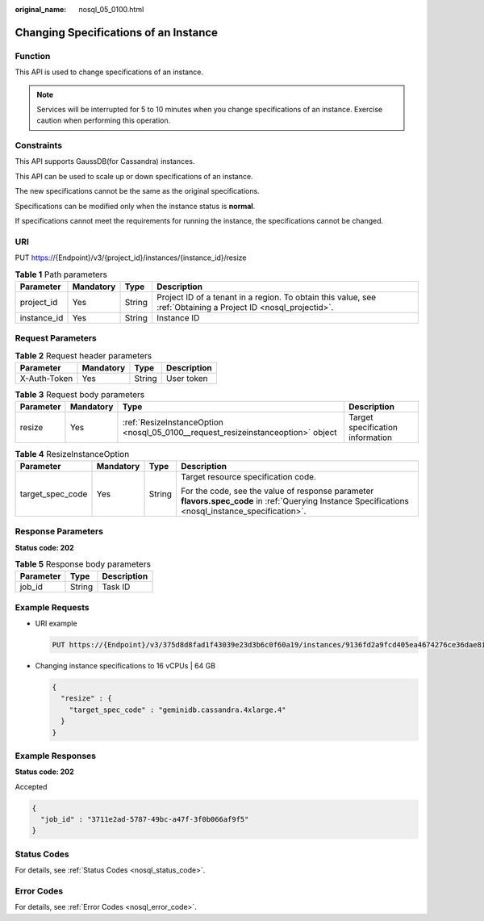 :original_name: nosql_05_0100.html

.. _nosql_05_0100:

Changing Specifications of an Instance
======================================

Function
--------

This API is used to change specifications of an instance.

.. note::

   Services will be interrupted for 5 to 10 minutes when you change specifications of an instance. Exercise caution when performing this operation.

Constraints
-----------

This API supports GaussDB(for Cassandra) instances.

This API can be used to scale up or down specifications of an instance.

The new specifications cannot be the same as the original specifications.

Specifications can be modified only when the instance status is **normal**.

If specifications cannot meet the requirements for running the instance, the specifications cannot be changed.

URI
---

PUT https://{Endpoint}/v3/{project_id}/instances/{instance_id}/resize

.. table:: **Table 1** Path parameters

   +-------------+-----------+--------+----------------------------------------------------------------------------------------------------------------+
   | Parameter   | Mandatory | Type   | Description                                                                                                    |
   +=============+===========+========+================================================================================================================+
   | project_id  | Yes       | String | Project ID of a tenant in a region. To obtain this value, see :ref:`Obtaining a Project ID <nosql_projectid>`. |
   +-------------+-----------+--------+----------------------------------------------------------------------------------------------------------------+
   | instance_id | Yes       | String | Instance ID                                                                                                    |
   +-------------+-----------+--------+----------------------------------------------------------------------------------------------------------------+

Request Parameters
------------------

.. table:: **Table 2** Request header parameters

   ============ ========= ====== ===========
   Parameter    Mandatory Type   Description
   ============ ========= ====== ===========
   X-Auth-Token Yes       String User token
   ============ ========= ====== ===========

.. table:: **Table 3** Request body parameters

   +-----------+-----------+----------------------------------------------------------------------------------+----------------------------------+
   | Parameter | Mandatory | Type                                                                             | Description                      |
   +===========+===========+==================================================================================+==================================+
   | resize    | Yes       | :ref:`ResizeInstanceOption <nosql_05_0100__request_resizeinstanceoption>` object | Target specification information |
   +-----------+-----------+----------------------------------------------------------------------------------+----------------------------------+

.. _nosql_05_0100__request_resizeinstanceoption:

.. table:: **Table 4** ResizeInstanceOption

   +------------------+-----------------+-----------------+----------------------------------------------------------------------------------------------------------------------------------------------------+
   | Parameter        | Mandatory       | Type            | Description                                                                                                                                        |
   +==================+=================+=================+====================================================================================================================================================+
   | target_spec_code | Yes             | String          | Target resource specification code.                                                                                                                |
   |                  |                 |                 |                                                                                                                                                    |
   |                  |                 |                 | For the code, see the value of response parameter **flavors.spec_code** in :ref:`Querying Instance Specifications <nosql_instance_specification>`. |
   +------------------+-----------------+-----------------+----------------------------------------------------------------------------------------------------------------------------------------------------+

Response Parameters
-------------------

**Status code: 202**

.. table:: **Table 5** Response body parameters

   ========= ====== ===========
   Parameter Type   Description
   ========= ====== ===========
   job_id    String Task ID
   ========= ====== ===========

Example Requests
----------------

-  URI example

   .. code-block:: text

      PUT https://{Endpoint}/v3/375d8d8fad1f43039e23d3b6c0f60a19/instances/9136fd2a9fcd405ea4674276ce36dae8in06/resize

-  Changing instance specifications to 16 vCPUs \| 64 GB

   .. code-block::

      {
        "resize" : {
          "target_spec_code" : "geminidb.cassandra.4xlarge.4"
        }
      }

Example Responses
-----------------

**Status code: 202**

Accepted

.. code-block::

   {
     "job_id" : "3711e2ad-5787-49bc-a47f-3f0b066af9f5"
   }

Status Codes
------------

For details, see :ref:`Status Codes <nosql_status_code>`.

Error Codes
-----------

For details, see :ref:`Error Codes <nosql_error_code>`.
